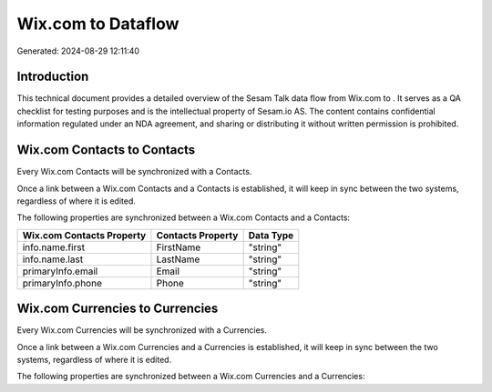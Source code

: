 ====================
Wix.com to  Dataflow
====================

Generated: 2024-08-29 12:11:40

Introduction
------------

This technical document provides a detailed overview of the Sesam Talk data flow from Wix.com to . It serves as a QA checklist for testing purposes and is the intellectual property of Sesam.io AS. The content contains confidential information regulated under an NDA agreement, and sharing or distributing it without written permission is prohibited.

Wix.com Contacts to  Contacts
-----------------------------
Every Wix.com Contacts will be synchronized with a  Contacts.

Once a link between a Wix.com Contacts and a  Contacts is established, it will keep in sync between the two systems, regardless of where it is edited.

The following properties are synchronized between a Wix.com Contacts and a  Contacts:

.. list-table::
   :header-rows: 1

   * - Wix.com Contacts Property
     -  Contacts Property
     -  Data Type
   * - info.name.first
     - FirstName
     - "string"
   * - info.name.last
     - LastName
     - "string"
   * - primaryInfo.email
     - Email
     - "string"
   * - primaryInfo.phone
     - Phone
     - "string"


Wix.com Currencies to  Currencies
---------------------------------
Every Wix.com Currencies will be synchronized with a  Currencies.

Once a link between a Wix.com Currencies and a  Currencies is established, it will keep in sync between the two systems, regardless of where it is edited.

The following properties are synchronized between a Wix.com Currencies and a  Currencies:

.. list-table::
   :header-rows: 1

   * - Wix.com Currencies Property
     -  Currencies Property
     -  Data Type

